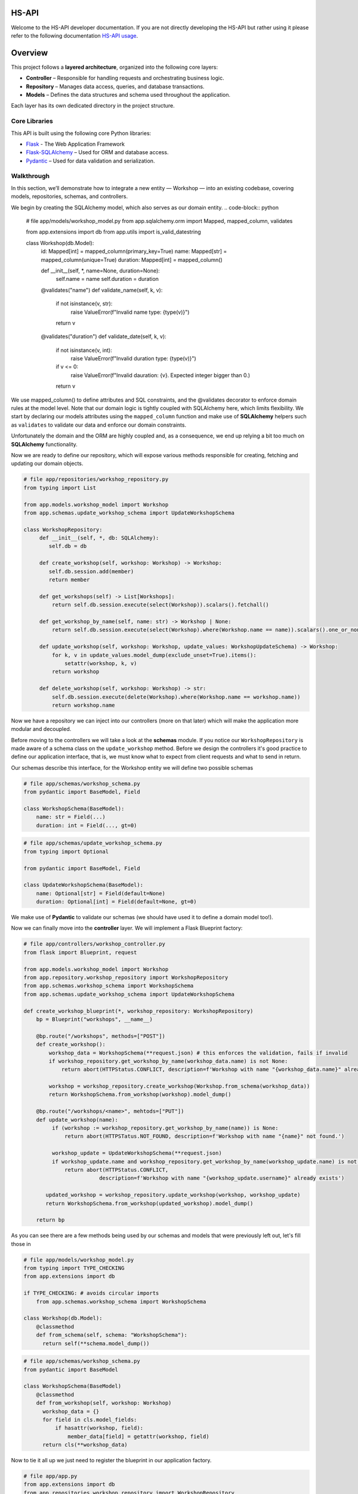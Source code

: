 .. HS-API documentation master file, created by
   sphinx-quickstart on Tue Jul 29 19:12:38 2025.
   You can adapt this file completely to your liking, but it should at least
   contain the root `toctree` directive.

HS-API
====================

Welcome to the HS-API developer documentation. If you are not directly developing the HS-API but rather using it
please refer to the following documentation `HS-API usage <link URL>`_.

Overview
============
This project follows a **layered architecture**, organized into the following core layers:

- **Controller** – Responsible for handling requests and orchestrating business logic.
- **Repository** – Manages data access, queries, and database transactions.
- **Models** – Defines the data structures and schema used throughout the application.

Each layer has its own dedicated directory in the project structure.

Core Libraries
--------------

This API is built using the following core Python libraries:

- `Flask <https://flask.palletsprojects.com/en/stable/>`_ - The Web Application Framework
- `Flask-SQLAlchemy <https://flask-sqlalchemy.palletsprojects.com/>`_ – Used for ORM and database access.
- `Pydantic <https://docs.pydantic.dev/>`_ – Used for data validation and serialization.

Walkthrough
------------
In this section, we’ll demonstrate how to integrate a new entity — Workshop — into an existing codebase, covering models, repositories, schemas, and controllers.

We begin by creating the SQLAlchemy model, which also serves as our domain entity.
.. code-block:: python

   # file app/models/workshop_model.py
   from app.sqlalchemy.orm import Mapped, mapped_column, validates

   from app.extensions import db
   from app.utils import is_valid_datestring

   class Workshop(db.Model):
       id: Mapped[int] = mapped_column(primary_key=True)
       name: Mapped[str] = mapped_column(unique=True)
       duration: Mapped[int] = mapped_column()

       def __init__(self, *, name=None, duration=None):
           self.name = name
           self.duration = duration

       @validates("name")
       def validate_name(self, k, v):
           if not isinstance(v, str):
              raise ValueError(f"Invalid name type: {type(v)}")
           return v

       @validates("duration")
       def validate_date(self, k, v):
           if not isinstance(v, int):
              raise ValueError(f"Invalid duration type: {type(v)}")
           if v <= 0:
              raise ValueError(f"Invalid dauration: {v}. Expected integer bigger than 0.)
           return v

We use mapped_column() to define attributes and SQL constraints, and the @validates decorator to enforce domain rules at the model level. Note that our domain logic is tightly coupled with SQLAlchemy here, which limits flexibility.
We start by declaring our models attributes using the ``mapped_column`` function and make use of
**SQLAlchemy** helpers such as ``validates`` to validate our data and enforce our domain constraints.

Unfortunately the domain and the ORM are highly coupled and, as a consequence, we end up relying a bit too much on **SQLAlchemy**
functionality.

Now we are ready to define our repository, which will expose various methods responsible for creating, fetching and updating our domain objects.

.. code-block:: python

   # file app/repositories/workshop_repository.py
   from typing import List

   from app.models.workshop_model import Workshop
   from app.schemas.update_workshop_schema import UpdateWorkshopSchema

   class WorkshopRepository:
        def __init__(self, *, db: SQLAlchemy):
           self.db = db

        def create_workshop(self, workshop: Workshop) -> Workshop:
           self.db.session.add(member)
           return member

        def get_workshops(self) -> List[Workshops]:
            return self.db.session.execute(select(Workshop)).scalars().fetchall()

        def get_workshop_by_name(self, name: str) -> Workshop | None:
            return self.db.session.execute(select(Workshop).where(Workshop.name == name)).scalars().one_or_none()

        def update_workshop(self, workshop: Workshop, update_values: WorkshopUpdateSchema) -> Workshop:
            for k, v in update_values.model_dump(exclude_unset=True).items():
                setattr(workshop, k, v)
            return workshop

        def delete_workshop(self, workshop: Workshop) -> str:
            self.db.session.execute(delete(Workshop).where(Workshop.name == workshop.name))
            return workshop.name
Now we have a repository we can inject into our controllers (more on that later) which will make the application more modular and decoupled.

Before moving to the controllers we will take a look at the **schemas** module. If you notice our ``WorkshopRepository``
is made aware of a schema class on the ``update_workshop`` method.
Before we design the controllers it's good practice to define our application interface, that is, we must know what to expect from client requests
and what to send in return.

Our schemas describe this interface, for the Workshop entity we will define two possible schemas

.. code-block:: python

   # file app/schemas/workshop_schema.py
   from pydantic import BaseModel, Field

   class WorkshopSchema(BaseModel):
       name: str = Field(...)
       duration: int = Field(..., gt=0)
.. code-block:: python

   # file app/schemas/update_workshop_schema.py
   from typing import Optional

   from pydantic import BaseModel, Field

   class UpdateWorkshopSchema(BaseModel):
       name: Optional[str] = Field(default=None)
       duration: Optional[int] = Field(default=None, gt=0)
We make use of **Pydantic** to validate our schemas (we should have used it to define a domain model too!).

Now we can finally move into the **controller** layer. We will implement a Flask Blueprint factory:

.. code-block:: python

   # file app/controllers/workshop_controller.py
   from flask import Blueprint, request

   from app.models.workshop_model import Workshop
   from app.repository.workshop_repository import WorkshopRepository
   from app.schemas.workshop_schema import WorkshopSchema
   from app.schemas.update_workshop_schema import UpdateWorkshopSchema

   def create_workshop_blueprint(*, workshop_repository: WorkshopRepository)
       bp = Blueprint("workshops", __name__)

       @bp.route("/workshops", methods=["POST"])
       def create_workshop():
           workshop_data = WorkshopSchema(**request.json) # this enforces the validation, fails if invalid
           if workshop_repository.get_workshop_by_name(workshop_data.name) is not None:
               return abort(HTTPStatus.CONFLICT, description=f'Workshop with name "{workshop_data.name}" already exists.')

           workshop = workshop_repository.create_workshop(Workshop.from_schema(workshop_data))
           return WorkshopSchema.from_workshop(workshop).model_dump()

       @bp.route("/workshops/<name>", mehtods=["PUT"])
       def update_workshop(name):
            if (workshop := workshop_repository.get_workshop_by_name(name)) is None:
                return abort(HTTPSTatus.NOT_FOUND, description=f'Workshop with name "{name}" not found.')

            workshop_update = UpdateWorkshopSchema(**request.json)
            if workshop_update.name and workshop_repository.get_workshop_by_name(workshop_update.name) is not None:
                return abort(HTTPStatus.CONFLICT,
                           description=f'Workshop with name "{workshop_update.username}" already exists')

          updated_workshop = workshop_repository.update_workshop(workshop, workshop_update)
          return WorkshopSchema.from_workshop(updated_workshop).model_dump()

       return bp
As you can see there are a few methods being used by our schemas and models that were previously left out, let's fill those in

.. code-block:: python

   # file app/models/workshop_model.py
   from typing import TYPE_CHECKING
   from app.extensions import db

   if TYPE_CHECKING: # avoids circular imports
       from app.schemas.workshop_schema import WorkshopSchema

   class Workshop(db.Model):
       @classmethod
       def from_schema(self, schema: "WorkshopSchema"):
         return self(**schema.model_dump())
.. code-block:: python

   # file app/schemas/workshop_schema.py
   from pydantic import BaseModel

   class WorkshopSchema(BaseModel)
       @classmethod
       def from_workshop(self, workshop: Workshop)
         workshop_data = {}
         for field in cls.model_fields:
             if hasattr(workshop, field):
                 member_data[field] = getattr(workshop, field)
         return cls(**workshop_data)

Now to tie it all up we just need to register the blueprint in our application factory.

.. code-block:: python

   # file app/app.py
   from app.extensions import db
   from app.repositories.workshop_repository import WorkshopRepository
   from app.controllers.workshop_controller import create_workshop_bp

   def create_app(config_class=Config, *, workshop_repository=None):
       flask_app = Flask(__name__))
       flask_app.config.from_object(config_class)
       db.init_app(db)

       if workshop_repository is None:
           workshop_repository = WorkshopRepository(db=db)
       workshop_bp = create_workshop_bp(workshop_repository=workshop_repository)

       flask_app.register_blueprint(workshop_bp)

       return flask_app
Our endpoints should now be working, and expecting a JSON schema as declared in our **schemas**. It's **important** to note that,
because we do not have a real domain model and use SQLAlchemy models as our domain entities, we are not really enforcing
any constraints until the database is written to, so it's very crucial that the schemas validate the input correctly!

Indices and Tables
==================

* :ref:`genindex`
* :ref:`modindex`
* :ref:`search`




